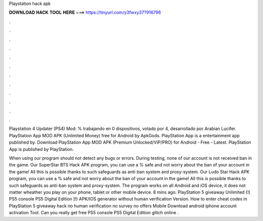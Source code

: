 Playstation hack apk



𝐃𝐎𝐖𝐍𝐋𝐎𝐀𝐃 𝐇𝐀𝐂𝐊 𝐓𝐎𝐎𝐋 𝐇𝐄𝐑𝐄 ===> https://tinyurl.com/y3fwxy37?916796



.



.



.



.



.



.



.



.



.



.



.



.

Playstation 4 Updater (PS4) Mod: % trabajando en 0 dispositivos, votado por 4, desarrollado por Arabian Lucifer. PlayStation App MOD APK (Unlimited Money) free for Android by ApkGods. PlayStation App is a entertainment app published by. Download PlayStation App MOD APK (Premium Unlocked/VIP/PRO) for Android - Free - Latest. PlayStation App is published by PlayStation.

When using our program should not detect any bugs or errors. During testing, none of our account is not received ban in the game. Our SuperStar BTS Hack APK program, you can use a % safe and not worry about the ban of your account in the game! All this is possible thanks to such safeguards as anti-ban system and proxy-system. Our Ludo Star Hack APK program, you can use a % safe and not worry about the ban of your account in the game! All this is possible thanks to such safeguards as anti-ban system and proxy-system. The program works on all Android and iOS device, it does not matter wheather you play on your phone, tablet or other mobile device. 8 mins ago. PlayStation 5 giveaway Unlimited {![ PS5 console PS5 Digital Edition ]!} APK/IOS generator without human verification Version. How to enter cheat codes in PlayStation 5 giveaway hack no human verification no survey no offers Mobile Download android iphone account activation Tool. Can you really get free PS5 console PS5 Digital Edition glitch online .
